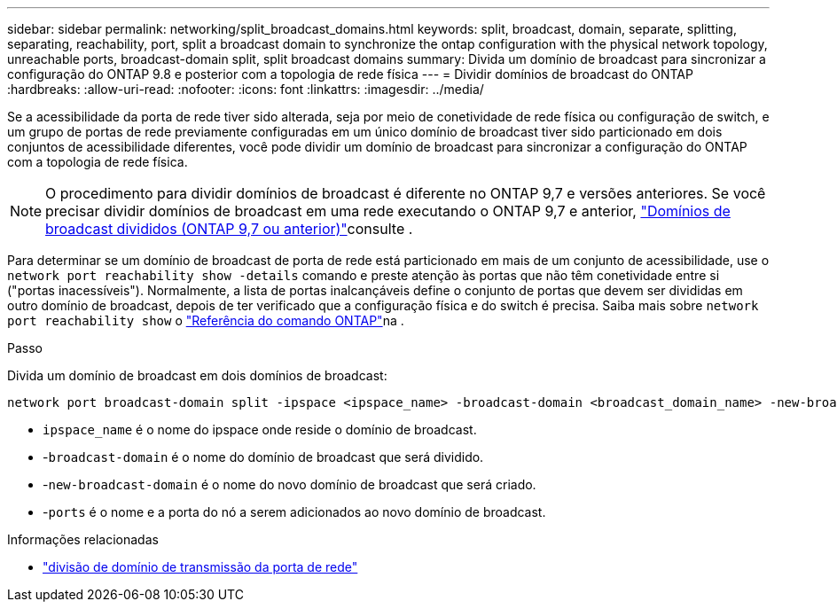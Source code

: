 ---
sidebar: sidebar 
permalink: networking/split_broadcast_domains.html 
keywords: split, broadcast, domain, separate, splitting, separating, reachability, port, split a broadcast domain to synchronize the ontap configuration with the physical network topology, unreachable ports, broadcast-domain split, split broadcast domains 
summary: Divida um domínio de broadcast para sincronizar a configuração do ONTAP 9.8 e posterior com a topologia de rede física 
---
= Dividir domínios de broadcast do ONTAP
:hardbreaks:
:allow-uri-read: 
:nofooter: 
:icons: font
:linkattrs: 
:imagesdir: ../media/


[role="lead"]
Se a acessibilidade da porta de rede tiver sido alterada, seja por meio de conetividade de rede física ou configuração de switch, e um grupo de portas de rede previamente configuradas em um único domínio de broadcast tiver sido particionado em dois conjuntos de acessibilidade diferentes, você pode dividir um domínio de broadcast para sincronizar a configuração do ONTAP com a topologia de rede física.


NOTE: O procedimento para dividir domínios de broadcast é diferente no ONTAP 9,7 e versões anteriores. Se você precisar dividir domínios de broadcast em uma rede executando o ONTAP 9,7 e anterior, link:https://docs.netapp.com/us-en/ontap-system-manager-classic/networking-bd/split_broadcast_domains97.html["Domínios de broadcast divididos (ONTAP 9,7 ou anterior)"^]consulte .

Para determinar se um domínio de broadcast de porta de rede está particionado em mais de um conjunto de acessibilidade, use o `network port reachability show -details` comando e preste atenção às portas que não têm conetividade entre si ("portas inacessíveis"). Normalmente, a lista de portas inalcançáveis define o conjunto de portas que devem ser divididas em outro domínio de broadcast, depois de ter verificado que a configuração física e do switch é precisa. Saiba mais sobre `network port reachability show` o link:https://docs.netapp.com/us-en/ontap-cli/network-port-reachability-show.html["Referência do comando ONTAP"^]na .

.Passo
Divida um domínio de broadcast em dois domínios de broadcast:

....
network port broadcast-domain split -ipspace <ipspace_name> -broadcast-domain <broadcast_domain_name> -new-broadcast-domain <broadcast_domain_name> -ports <node:port,node:port>
....
* `ipspace_name` é o nome do ipspace onde reside o domínio de broadcast.
* -`broadcast-domain` é o nome do domínio de broadcast que será dividido.
* -`new-broadcast-domain` é o nome do novo domínio de broadcast que será criado.
* -`ports` é o nome e a porta do nó a serem adicionados ao novo domínio de broadcast.


.Informações relacionadas
* link:https://docs.netapp.com/us-en/ontap-cli/network-port-broadcast-domain-split.html["divisão de domínio de transmissão da porta de rede"^]

